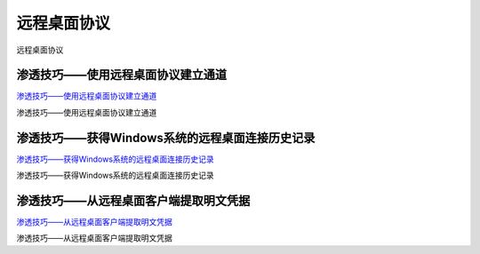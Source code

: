 远程桌面协议
===========================

远程桌面协议


渗透技巧——使用远程桌面协议建立通道
-----------------

`渗透技巧——使用远程桌面协议建立通道`_

渗透技巧——使用远程桌面协议建立通道

.. _渗透技巧——使用远程桌面协议建立通道: https://3gstudent.github.io/3gstudent.github.io/%E6%B8%97%E9%80%8F%E6%8A%80%E5%B7%A7-%E4%BD%BF%E7%94%A8%E8%BF%9C%E7%A8%8B%E6%A1%8C%E9%9D%A2%E5%8D%8F%E8%AE%AE%E5%BB%BA%E7%AB%8B%E9%80%9A%E9%81%93/


渗透技巧——获得Windows系统的远程桌面连接历史记录
-----------------

`渗透技巧——获得Windows系统的远程桌面连接历史记录`_

渗透技巧——获得Windows系统的远程桌面连接历史记录

.. _渗透技巧——获得Windows系统的远程桌面连接历史记录: https://3gstudent.github.io/3gstudent.github.io/%E6%B8%97%E9%80%8F%E6%8A%80%E5%B7%A7-%E8%8E%B7%E5%BE%97Windows%E7%B3%BB%E7%BB%9F%E7%9A%84%E8%BF%9C%E7%A8%8B%E6%A1%8C%E9%9D%A2%E8%BF%9E%E6%8E%A5%E5%8E%86%E5%8F%B2%E8%AE%B0%E5%BD%95/


渗透技巧——从远程桌面客户端提取明文凭据
-----------------

`渗透技巧——从远程桌面客户端提取明文凭据`_

渗透技巧——从远程桌面客户端提取明文凭据

.. _渗透技巧——从远程桌面客户端提取明文凭据: https://3gstudent.github.io/3gstudent.github.io/%E6%B8%97%E9%80%8F%E6%8A%80%E5%B7%A7-%E4%BB%8E%E8%BF%9C%E7%A8%8B%E6%A1%8C%E9%9D%A2%E5%AE%A2%E6%88%B7%E7%AB%AF%E6%8F%90%E5%8F%96%E6%98%8E%E6%96%87%E5%87%AD%E6%8D%AE/
